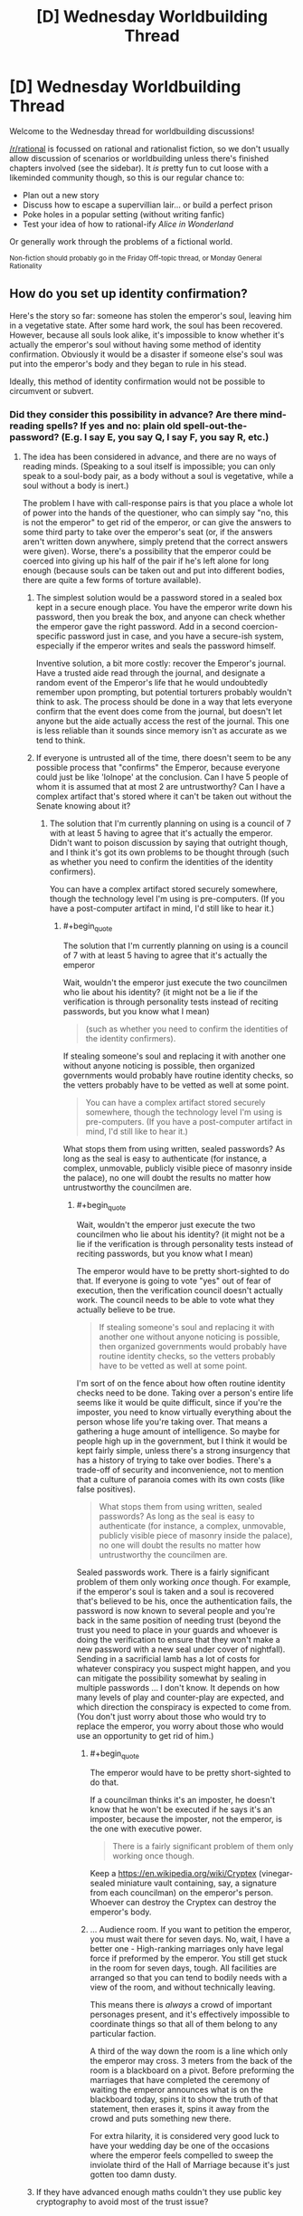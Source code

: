 #+TITLE: [D] Wednesday Worldbuilding Thread

* [D] Wednesday Worldbuilding Thread
:PROPERTIES:
:Author: AutoModerator
:Score: 10
:DateUnix: 1469027079.0
:END:
Welcome to the Wednesday thread for worldbuilding discussions!

[[/r/rational]] is focussed on rational and rationalist fiction, so we don't usually allow discussion of scenarios or worldbuilding unless there's finished chapters involved (see the sidebar). It /is/ pretty fun to cut loose with a likeminded community though, so this is our regular chance to:

- Plan out a new story
- Discuss how to escape a supervillian lair... or build a perfect prison
- Poke holes in a popular setting (without writing fanfic)
- Test your idea of how to rational-ify /Alice in Wonderland/

Or generally work through the problems of a fictional world.

^{Non-fiction should probably go in the Friday Off-topic thread, or Monday General Rationality}


** How do you set up identity confirmation?

Here's the story so far: someone has stolen the emperor's soul, leaving him in a vegetative state. After some hard work, the soul has been recovered. However, because all souls look alike, it's impossible to know whether it's actually the emperor's soul without having some method of identity confirmation. Obviously it would be a disaster if someone else's soul was put into the emperor's body and they began to rule in his stead.

Ideally, this method of identity confirmation would not be possible to circumvent or subvert.
:PROPERTIES:
:Author: alexanderwales
:Score: 5
:DateUnix: 1469032509.0
:END:

*** Did they consider this possibility in advance? Are there mind-reading spells? If yes and no: plain old spell-out-the-password? (E.g. I say E, you say Q, I say F, you say R, etc.)
:PROPERTIES:
:Author: EliezerYudkowsky
:Score: 7
:DateUnix: 1469037073.0
:END:

**** The idea has been considered in advance, and there are no ways of reading minds. (Speaking to a soul itself is impossible; you can only speak to a soul-body pair, as a body without a soul is vegetative, while a soul without a body is inert.)

The problem I have with call-response pairs is that you place a whole lot of power into the hands of the questioner, who can simply say "no, this is not the emperor" to get rid of the emperor, or can give the answers to some third party to take over the emperor's seat (or, if the answers aren't written down anywhere, simply pretend that the correct answers were given). Worse, there's a possibility that the emperor could be coerced into giving up his half of the pair if he's left alone for long enough (because souls can be taken out and put into different bodies, there are quite a few forms of torture available).
:PROPERTIES:
:Author: alexanderwales
:Score: 7
:DateUnix: 1469038888.0
:END:

***** The simplest solution would be a password stored in a sealed box kept in a secure enough place. You have the emperor write down his password, then you break the box, and anyone can check whether the emperor gave the right password. Add in a second coercion-specific password just in case, and you have a secure-ish system, especially if the emperor writes and seals the password himself.

Inventive solution, a bit more costly: recover the Emperor's journal. Have a trusted aide read through the journal, and designate a random event of the Emperor's life that he would undoubtedly remember upon prompting, but potential torturers probably wouldn't think to ask. The process should be done in a way that lets everyone confirm that the event does come from the journal, but doesn't let anyone but the aide actually access the rest of the journal. This one is less reliable than it sounds since memory isn't as accurate as we tend to think.
:PROPERTIES:
:Author: CouteauBleu
:Score: 4
:DateUnix: 1469040277.0
:END:


***** If everyone is untrusted all of the time, there doesn't seem to be any possible process that "confirms" the Emperor, because everyone could just be like 'lolnope' at the conclusion. Can I have 5 people of whom it is assumed that at most 2 are untrustworthy? Can I have a complex artifact that's stored where it can't be taken out without the Senate knowing about it?
:PROPERTIES:
:Author: EliezerYudkowsky
:Score: 4
:DateUnix: 1469041968.0
:END:

****** The solution that I'm currently planning on using is a council of 7 with at least 5 having to agree that it's actually the emperor. Didn't want to poison discussion by saying that outright though, and I think it's got its own problems to be thought through (such as whether you need to confirm the identities of the identity confirmers).

You can have a complex artifact stored securely somewhere, though the technology level I'm using is pre-computers. (If you have a post-computer artifact in mind, I'd still like to hear it.)
:PROPERTIES:
:Author: alexanderwales
:Score: 2
:DateUnix: 1469043550.0
:END:

******* #+begin_quote
  The solution that I'm currently planning on using is a council of 7 with at least 5 having to agree that it's actually the emperor
#+end_quote

Wait, wouldn't the emperor just execute the two councilmen who lie about his identity? (it might not be a lie if the verification is through personality tests instead of reciting passwords, but you know what I mean)

#+begin_quote
  (such as whether you need to confirm the identities of the identity confirmers).
#+end_quote

If stealing someone's soul and replacing it with another one without anyone noticing is possible, then organized governments would probably have routine identity checks, so the vetters probably have to be vetted as well at some point.

#+begin_quote
  You can have a complex artifact stored securely somewhere, though the technology level I'm using is pre-computers. (If you have a post-computer artifact in mind, I'd still like to hear it.)
#+end_quote

What stops them from using written, sealed passwords? As long as the seal is easy to authenticate (for instance, a complex, unmovable, publicly visible piece of masonry inside the palace), no one will doubt the results no matter how untrustworthy the councilmen are.
:PROPERTIES:
:Author: CouteauBleu
:Score: 6
:DateUnix: 1469044495.0
:END:

******** #+begin_quote
  Wait, wouldn't the emperor just execute the two councilmen who lie about his identity? (it might not be a lie if the verification is through personality tests instead of reciting passwords, but you know what I mean)
#+end_quote

The emperor would have to be pretty short-sighted to do that. If everyone is going to vote "yes" out of fear of execution, then the verification council doesn't actually work. The council needs to be able to vote what they actually believe to be true.

#+begin_quote
  If stealing someone's soul and replacing it with another one without anyone noticing is possible, then organized governments would probably have routine identity checks, so the vetters probably have to be vetted as well at some point.
#+end_quote

I'm sort of on the fence about how often routine identity checks need to be done. Taking over a person's entire life seems like it would be quite difficult, since if you're the imposter, you need to know virtually everything about the person whose life you're taking over. That means a gathering a huge amount of intelligence. So maybe for people high up in the government, but I think it would be kept fairly simple, unless there's a strong insurgency that has a history of trying to take over bodies. There's a trade-off of security and inconvenience, not to mention that a culture of paranoia comes with its own costs (like false positives).

#+begin_quote
  What stops them from using written, sealed passwords? As long as the seal is easy to authenticate (for instance, a complex, unmovable, publicly visible piece of masonry inside the palace), no one will doubt the results no matter how untrustworthy the councilmen are.
#+end_quote

Sealed passwords work. There is a fairly significant problem of them only working /once/ though. For example, if the emperor's soul is taken and a soul is recovered that's believed to be his, once the authentication fails, the password is now known to several people and you're back in the same position of needing trust (beyond the trust you need to place in your guards and whoever is doing the verification to ensure that they won't make a new password with a new seal under cover of nightfall). Sending in a sacrificial lamb has a lot of costs for whatever conspiracy you suspect might happen, and you can mitigate the possibility somewhat by sealing in multiple passwords ... I don't know. It depends on how many levels of play and counter-play are expected, and which direction the conspiracy is expected to come from. (You don't just worry about those who would try to replace the emperor, you worry about those who would use an opportunity to get rid of him.)
:PROPERTIES:
:Author: alexanderwales
:Score: 2
:DateUnix: 1469076664.0
:END:

********* #+begin_quote
  The emperor would have to be pretty short-sighted to do that.
#+end_quote

If a councilman thinks it's an imposter, he doesn't know that he won't be executed if he says it's an imposter, because the imposter, not the emperor, is the one with executive power.

#+begin_quote
  There is a fairly significant problem of them only working once though.
#+end_quote

Keep a [[https://en.wikipedia.org/wiki/Cryptex]] (vinegar-sealed miniature vault containing, say, a signature from each councilman) on the emperor's person. Whoever can destroy the Cryptex can destroy the emperor's body.
:PROPERTIES:
:Author: Gurkenglas
:Score: 3
:DateUnix: 1469102230.0
:END:


********* ... Audience room. If you want to petition the emperor, you must wait there for seven days. No, wait, I have a better one - High-ranking marriages only have legal force if preformed by the emperor. You still get stuck in the room for seven days, tough. All facilities are arranged so that you can tend to bodily needs with a view of the room, and without technically leaving.

This means there is /always/ a crowd of important personages present, and it's effectively impossible to coordinate things so that all of them belong to any particular faction.

A third of the way down the room is a line which only the emperor may cross. 3 meters from the back of the room is a blackboard on a pivot. Before preforming the marriages that have completed the ceremony of waiting the emperor announces what is on the blackboard today, spins it to show the truth of that statement, then erases it, spins it away from the crowd and puts something new there.

For extra hilarity, it is considered very good luck to have your wedding day be one of the occasions where the emperor feels compelled to sweep the inviolate third of the Hall of Marriage because it's just gotten too damn dusty.
:PROPERTIES:
:Author: Izeinwinter
:Score: 1
:DateUnix: 1469566784.0
:END:


***** If they have advanced enough maths couldn't they use public key cryptography to avoid most of the trust issue?
:PROPERTIES:
:Author: IomKg
:Score: 2
:DateUnix: 1469095357.0
:END:


*** Further data about that world is needed to know how to confirm a soul. Are souls the vital spark that provides motivation to move? Do they hold memories? Are they an interface between the brain, magic, and the body? Without knowing what they do in your setting we can't know how to identify them.
:PROPERTIES:
:Author: MindsEyePsi
:Score: 3
:DateUnix: 1469038928.0
:END:

**** Things you get from your body:

- Physical strength

- Muscle memory

- Looks

- Some amount of attraction (pheromones)

- Some varieties of mental problems

- Most instinctual responses

- Sex

Things you get from your soul:

- Most emotions

- Rational thought

- Memories

- Some amount of attraction (intellectual)

- Some varieties of mental problems

- Gender

Souls by themselves experience nothing (since senses are biological) and cannot communicate (because they cannot experience or move).
:PROPERTIES:
:Author: alexanderwales
:Score: 3
:DateUnix: 1469039146.0
:END:

***** If emotions are only partially in the soul, you could implement something like the [[https://en.wikipedia.org/wiki/Blade_Runner#Voight-Kampff_machine][Voight-Kampff test]] to compare autonomic reactions (breathing, heartrate, blood pressure, sweating, eye-movement) to somatic ones (words, gestures, facial expressions). Instead of focusing on empathy to find vat-grown brains, the test would probably include emotional moments from the emperor's life and could be compared to his known soul's previous results on a similar test.

There is some risk a significantly traumatized emperor could fail his own test, so it might be best to include other methods as well.
:PROPERTIES:
:Author: Sparkwitch
:Score: 6
:DateUnix: 1469046532.0
:END:


*** If you can talk to the souls, you could see if it knows some piece of information that only the emperor would know. But, that assumes nothing could capture the emperor's soul and get that information out of it.
:PROPERTIES:
:Author: tadrinth
:Score: 1
:DateUnix: 1469037043.0
:END:


*** If the soul carries the memories, just get people to ask the emperor about the details of council sessions, marital life, childhood events, etc, such that no other person would be likely to have those memories. If foul play is suspected, maybe make sure to do this in private, with different "security question people" not able to influence each other.
:PROPERTIES:
:Author: Charlie___
:Score: 1
:DateUnix: 1469047850.0
:END:


*** Tangentially: Somewhat related concept, [[http://brandonsanderson.com/books/elantris/the-emperors-soul/][The Emperor's Soul]].
:PROPERTIES:
:Author: NoYouTryAnother
:Score: 1
:DateUnix: 1469114985.0
:END:


*** Use multiple methods for maximum certainty, obviously.

Have the king seal an object in a jar; place the jar in a public place and guard it. He must later predict what will be inside.

The king invents a rule; he provides various nobles throughout the land with examples that fit the rule and writes some down. When he produces the rule, all can test that their example fits.

Have a secret sign that he must make once acknowledged as king, or you'll know it's an imposter and to go looking for the real king. Obviously don't tell anyone.

There are a dozen variations on "the king must know the password" - choose correctly from a bunch of objects, give the right response to a code question, know the way to unlock a code lock etc.

Have the king hold an in-depth conversation with one of five priests, randomly chosen, each day. Pick one of them and have her interview him on the day.

Come up with an amusing story and tell it to the king; make sure he remembers it. The story is intended as another password. Don't tell him this, and tell him multiple such stories, so it's impossible to betray under torture.
:PROPERTIES:
:Author: MugaSofer
:Score: 1
:DateUnix: 1469132907.0
:END:


** I'm in the process of practicing a lot of futurism for the city of Pittsburgh, PA.

As such I've been digging into the available city planning, exploring the city via street view, poking at blogs about how they hate the city. poking at blogs of people that love the city.

And just spending a lot of time thinking about my own (nearly twenty years out of date) impressions of that part of the country.

Anyone have their own suggestions or resources or anecdotes about Pennsylvania/Pittsburgh that would be useful to build a more accurate projection of the next thirty years of history for that part of the world?
:PROPERTIES:
:Author: Nighzmarquls
:Score: 4
:DateUnix: 1469056431.0
:END:


** Once again, building on a yet-to-be-revised badly written [[https://github.com/kiba/Writings/blob/master/gaia/plot.md][plot summary]] for a trans-dimensional story...

I am considering options to resolve the sheer coincidence of our protagonist encountering his doppelganger mother.

The best resolution I can think of is that it's actually peculiar to our traveler's method of travel.

When he jumped to that particular reality, he didn't jump into another Earth, but literally a different planet. That means he didn't travel into another universe that happens to just branch five second ago(or really just nanoseconds). That would be 'closest' if we take closest to mean the most similar realities.

Trans-dimensional bullshit handwavium rules doesn't do traveling to branching timeline. That is impossible. In that sense, for all intent and purpose, there is no other 'version' of our protagonist from a different timeline taking a different path resulting in a slightly different outcome.

It is technically possible to travel to an adjacent reality that doesn't branch off from ours, though it is very difficult to do so.

Most realities resembling ours have a difficulty rating of 10 out of 10. You would need extremely advanced capability in order to travel to ours...or there is somehow a process or a unique ability to bypass that restriction.

Our protagonist have that unique one-of-a-kind ability to navigate to worlds. He acquired a trans-d shard that allowed him to travel all the other shards, more importantly understanding the physics of how trans-d work, which allowed him to engineer the trans-d drive to allow him to jump in the first place. It is also one of very few shards that's actually in any working condition. Most shard are broken, sometime even driving their host to madness, or to the point of causing a failure cascade in a particular reality on a fundamental level. (No, there is no maliciousness or any sort of agencies. So you don't have to worry about evil space whales, but there is a need for a story of sort to explain where the shards come from)

Therefore:

- There are many versions of him across realities with basically the same base personality and DNA. The shards fuzzy match all instances of our protagonist.
- It isn't strange for him to repeatedly encounter his mother across realities as that where the shards are. Details can change, sometime dramatically.
- Travel will take him to places far and wide across trans-reality, and close to his reality as well as the shards, finite in numbers, are spread across reality.

Other than that, I don't have any concept for the background story of the trans-reality shard, or if different shards has different mechanics. I don't try to dwell too much because my stories tend to be limited to a few worlds at most, but I do feel that should be some kind of background.

One proposal in my mind is that the shard are created by a form of magic by wizard instance of our character as a form of 'fuck you' or a final desperation move. Or maybe he could have done it to gather power, reasoning that instances of individuals like him will eventually meet up and work to build an empire? I guess if the shard are broken, the process for making it is either flawed or rushed.

Anyway, I hope my justification for the sheer coincidence of our protagonist meeting his mother works good enough.

P.S. It appears that it took me thirty minutes to write this post? That's work, I guess.
:PROPERTIES:
:Author: hackerkiba
:Score: 2
:DateUnix: 1469045104.0
:END:

*** Okay so to start off, I have only read one of your works none of the summaries for the others interested me it was called [[https://forums.sufficientvelocity.com/threads/two-bodies-one-mind-original.24622/][Two Bodies, One Mind]] I can't put in words how much I loved it. The only problem is that not many others shared my opinion and you abandoned it as a result. So with this story I'm hoping the premise will be similar i.e. it will be a [[http://tvtropes.org/pmwiki/pmwiki.php/Main/OneManIndustrialRevolution][one man industrial revolution]]. Anyways, onto my thoughts of the story. So the biggest thing that stands out to me is that you seemed to have not thought that far ahead. Not saying that you haven't, you may have just wanted to withhold spoilers but I still think it's worth mentioning what direction you intend to give the story instead of focusing on the beginning. Moving on, I don't really understand what connects the realities you said:

#+begin_quote
  When he jumped to that particular reality, he didn't jump into another Earth, but literally a different planet.
#+end_quote

From what I can take from this you're saying that realities aren't connected by branching realities but instead you have two different realities and in these realities they started off completely different (maybe branching off when the universe was created). Eventually an instance of the protagonist comes into being and this is what the shard latches onto no matter where and when in the universe it is. whatever the case it'd be best to make this more clear.

There are other things I can say but I want those things clarified first.
:PROPERTIES:
:Author: Tomas_Votava
:Score: 1
:DateUnix: 1469115274.0
:END:

**** /Okay so to start off, I have only read one of your works none of the summaries for the others interested me it was called Two Bodies, One Mind I can't put in words how much I loved it. The only problem is that not many others shared my opinion and you abandoned it as a result. So with this story I'm hoping the premise will be similar i.e. it will be a one man industrial revolution. Anyways, onto my thoughts of the story. So the biggest thing that stands out to me is that you seemed to have not thought that far ahead. Not saying that you haven't, you may have just wanted to withhold spoilers but I still think it's worth mentioning what direction you intend to give the story instead of focusing on the beginning. Moving on, I don't really understand what connects the realities you said:/

It feels odd to write about a bubbly female character with social life, with a prince for a boyfriend. I am your sterotypical nerd stuck in his parents' basement, you know? Totally opposite of the rocket scientist girl. So...someone like it? Wow. Anyway, I abandoned that story because I do not feel confident in my understanding of rocketry, space program, and a whole bunch of worldbuilding. It's also abandoned because typical-me never finish a story, though I am now on the verge of completing a really badly written fanfic! Developing a consistent work habit is totally a game changer in how much work I get done.

Anyway, my story will take place in the same setting, with some names changes(Yipang instead of Jipang) and hopefully more developed worldbuilding.

It looked like I have not thought that far was because I am focused on developing only the first arc, worrying about everything else later. If I ever progress beyond the first arc, it won't certainly be a one-man revolution(or rather many-man industrial revolution), because I felt that is not a realistic or rational path. If there's a natural path, the story will write itself. I could hold if off for maybe a year or two before our protagonist caved in from pressures or someone else other than him disclose it.

/From what I can take from this you're saying that realities aren't connected by branching realities but instead you have two different realities and in these realities they started off completely different (maybe branching off when the universe was created). Eventually an instance of the protagonist comes into being and this is what the shard latches onto no matter where and when in the universe it is. whatever the case it'd be best to make this more clear./

I would say that the universe are completely unconnected causally? Universes are coming in and out of existence all the time. I don't have a full grasp on multiversal cosmology.

The whole idea is that given enough universes, enough matter and spacetime, there will be instances of our protagonists. The universe could be three billion years old, an Earth located in a double binary system, and so on. It doesn't matter. The shards all managed to find instances of our protagonists thoughout the multiverse.
:PROPERTIES:
:Author: hackerkiba
:Score: 1
:DateUnix: 1469117586.0
:END:

***** When I said I liked the story, really I only meant the premise because of how much I like that trope I mentioned earlier. the romance and gender confusion was just an interesting interaction.

I can definitely understand having trouble writing out a person that's the result of two minds merging and that's not considering creating factually accurate worldbuilding.

As for the importance of thinking beyond the first story arc, I think it's really important for later on. It doesn't have to be anything concrete, just several directions you might want the story to go. I find this important because with my stories I find that if I have a direction that I really want to go I have to go another route to prevent plot holes. However, if you really are just seeing where this will take you that might not be necessary. It however bothers me a bit because you should be able to tell readers what your story is about, 'dimension traveling' is just a mechanic the way I see it what the protagonist will end up doing with it is what the story is about, but then again this thread is just worldbuilding.

Moving on,

#+begin_quote
  Most realities resembling ours have a difficulty rating of 10 out of 10. You would need extremely advanced capability in order to travel to ours...or there is somehow a process or a unique ability to bypass that restriction.
#+end_quote

This part needs more elaboration, I don't really understand what you mean by 'difficulty rating of 10 out of 10'.

#+begin_quote
  It is also one of very few shards that's actually in any working condition. Most shard are broken, sometime even driving their host to madness, or to the point of causing a failure cascade in a particular reality on a fundamental level.
#+end_quote

as for this part, I thought shards were just anchors to different universes containing alternate selves?
:PROPERTIES:
:Author: Tomas_Votava
:Score: 1
:DateUnix: 1469121911.0
:END:

****** /As for the importance of thinking beyond the first story arc, I think it's really important for later on. It doesn't have to be anything concrete, just several directions you might want the story to go. I find this important because with my stories I find that if I have a direction that I really want to go I have to go another route to prevent plot holes./

/However, if you really are just seeing where this will take you that might not be necessary. It however bothers me a bit because you should be able to tell readers what your story is about, 'dimension traveling' is just a mechanic the way I see it what the protagonist will end up doing with it is what the story is about, but then again this thread is just worldbuilding./

What our protagonist will do with it is less important than what other people will do with it. We're talking about nation-state actors getting into the business of trans-dimensional travel.

The way I do storytelling is thinking "what if X happens?" and then thinking "Y will happen because of A and B reasons".

I write stories where the logical conclusion takes me.

If I try to say...force a direction, that will end up with a lot more work for me, because then I have to contrive a scenario where doesn't happen.

/This part needs more elaboration, I don't really understand what you mean by 'difficulty rating of 10 out of 10'./

You normally need sufficiently advanced technology in order to travel there, otherwise trans-dimensional travel is almost impossible. A shard open up that 'region' of the multiverse for easy travel.

/as for this part, I thought shards were just anchors to different universes containing alternate selves?/

Shards don't just provide anchor points, but abilities as well. Our protagonist cannot come up with trans-dimensional travel on his own.
:PROPERTIES:
:Author: hackerkiba
:Score: 1
:DateUnix: 1469129659.0
:END:


** Anyone have any serious experience with higher dimensional math? I am looking to more formally settle an idea regarding spirits/souls simply being being material in higher dimensional space.

The issue is determining how many degrees of freedom are needed above the three spacial dimensions (and one temporal). Ideally they would be Euclidean as I understand the rules for that but I may have to change that based on how things work out.
:PROPERTIES:
:Author: Dragrath
:Score: 2
:DateUnix: 1469063701.0
:END:

*** I'm not entirely sure what you're asking, but dimensions are pretty much synonymous with degrees of freedom. A 3-dimensional space has three degrees of freedom, a 4-dimensional space has four degrees of freedom. A simple way to define the dimension of a space is "how many numbers do I need to find a point in the space?"

Euclidean space has many symmetries and no absolute axes, scale or origin. You can't point in some direction and say "that's the 2nd dimension". Minkowski space (3 space + 1 time) has different symmetries, there is a clear difference between space and time.

If you have a sort of 5D (3 space + 1 time + 1 spirit) spirit world, such that the physical world we see is a 3+1-dimensional cross section of that (technically, probably a submanifold) then you're introducing an asymmetry. Either (A) that asymmetry is a fundamental aspect of how space-time-spirit works, or (B) the asymmetry is simply a consequence of the fact that this physical world submanifold happens to be sitting there. If it's (A) then your space is not going to be Euclidean or Minkowski space, it'll be something fundamentally different because of the new asymmetry.

If it's (B), then you could make things work like simple 4+1 (or higher) Minkowski space if you want to. So at least you'd know how light works in the spirit world. Then you'd just have to figure out the nature of the physical world submanifold. How does matter in the higher space interact with the physical world in such a way that it /seems/ like spirits and souls, and how does all the regular matter stick to the physical world instead of floating away? It'd be really cool to see good answers to those questions.
:PROPERTIES:
:Author: Pwrong
:Score: 8
:DateUnix: 1469096571.0
:END:

**** you sir, use a lot of incomprehensible words. I looked up all the words I didn't understand and the explanations are almost impossible for me to understand (damn you, and your long winded explanations Wikipedia!). If it's not too much trouble could you explain some of the terms you use? I find this pretty interesting. Here's the terms/sentences I don't understand:

- so this confused me the most (probably because I can understand it partially while everything else I can't.) for the first part I understand the infinite symmetries for infinite space but not the part about no absolute axes scale or origin, can't you designate an origin? as for the second part not understanding the first part doesn't help:

#+begin_quote
  Euclidean space has many symmetries and no absolute axes, scale or origin. You can't point in some direction and say "that's the 2nd dimension".
#+end_quote

- what is the difference between space and time? You state this without saying anything but the symmetries are different (are we talking about symmetries relative to itself or towards other dimensions?).
- submanifolds (looked this up on wolfram alpha and all i got were more math words.)

Thanks! edit: still figuring out bullet points.
:PROPERTIES:
:Author: Tomas_Votava
:Score: 1
:DateUnix: 1469113470.0
:END:

***** The symmetries I'm talking about are space translational symmetry, rotational symmetry, and time translational symmetry. The laws of physics are invariant with respect to translations and rotations. If you do a physics experiment in empty space, then you do the same experiment 10 metres to the left, rotated clockwise, and a week later, you should get the same results.

#+begin_quote
  can't you designate an origin You can designate an origin if you like, and you can then point in a direction and say "that's the x axis", and so on. But I could do the same thing in a completely different way and there's no way to say that one of us is "correct". That's what I mean by the axes and scale not being "absolute". Of course that doesn't mean that designating an origin isn't still useful.
#+end_quote

In Euclidean space, we have what's called a "metric", which is basically just the Pythagorean theorem: sqrt(x^{2} + y^{2} + z^{2).} After you choose your axes and I choose my axes, we can define the distance between two points using Pythagoras. Even though we have completely different axes, we will agree on the distance between two points.

Minkowski spacetime has a different metric: sqrt(x^{2} + y^{2} + z^{2} - c t^{2).} This gives us a "spacetime distance" between two events. Even if we have different coordinate systems and reference frames, we will always agree on the spacetime distance between two events. The fact that c t^{2} has a /minus/ sign instead of a plus sign is what makes time different from space in a fundamental way.

A manifold is something like a curve or a surface, or a higher dimensional surface. The basic rule is that the closer you look at it, the more it looks like a line or a plane (or higher dimensional equivalent). A submanifold is just a subset of a manifold that is also a manifold.
:PROPERTIES:
:Author: Pwrong
:Score: 2
:DateUnix: 1469235519.0
:END:

****** Thanks! I appreciate you taking the time out of your day to explain these concepts to a non-mathmatician.

I understand a lot more than before (not all, but that just requires more googling on my part), especially in regards to manifolds and submanifolds.

I've always found dimensions interesting ever since I watched [[https://www.youtube.com/watch?v=eyuNrm4VK2w][flatland]] on youtube. Sometimes what mathmaticians do just confounds me.

I remember watching some video explaining a [[https://www.youtube.com/watch?v=R_w4HYXuo9M][problem]] in only three dimensions that I could just not understand how they could possibly come up with a solution, much less several. Though I do know on an intellectual level that they use math to accomplish this there is a dissonance on what I think math can do (basically caused by me extrapolating what math I DO know does.) and what it actually is capable of.

edit: formatting, links.
:PROPERTIES:
:Author: Tomas_Votava
:Score: 2
:DateUnix: 1469244123.0
:END:


**** Yeah in regards to degrees of freedom I guess the main idea is that the asymmetry would arise from the interaction with the temporal dimension. This idea is that the spacial dimensions are biased by an arrow of time where as there is no such analogue in regards to the "astral dimensions"

The hope is to however ground and alter my idea as necessarily as I lack the viewpoint of a mathematician in regards to the viability of this. My background is a BS in physics so the highest dimensional I have worked with personally is Schwarzschild metric. Where euclidean geometry breaks down as it is too idealistic.

I guess I could say I am looking for a way to handle the complexity of higher dimensions in the simplest way possible. We have 3 spacial degrees of freedom but spirits need to have several unique degrees of freedom (including the ability to oppose the flow of the arrow of time) in exchange for only indirectly affecting the other dimensions.

The description of the physical world as a sub manifold is probably pretty accurate towards what I am trying to do however I don't feel I have a good enough grasp on that class of mathematics hence why I asked for some review from some with more experience.

The latter questions of trying to properly manage the interactions is where I kind of want to go but I don't know how many degrees of freedom I would need as I don't have experience with submanifolds really.

The current idea structure is that the physical world is being dragged temporally so anything moving with respect to those dimensions is dragged along with the flow. Sort of like a plant attached to a flat plane would be dragged along by the motion of the two dimensions of the plane but free to move in the third spacial dimension outside the plane.

My understanding of higher dimensions is relatively limited as in my studies I kind of take 4D spacetime for granted as a matter of math (or once told how to handle problems there I can't say I could accurately extrapolate to higher dimensions as from what research I have done it is not possible to simply extrapolate to higher dimensions mathematically.

My idea wth regards to the physical universe is that the degrees of freedom are only limited in motion sort of liek an atom bound in a molecule. The larger structure limits how it can move yet it can still vibrate in all of the physical dimensions(which is enough to move around and live etc.)

Thus in analogue the physical world would be a object with a vectorial direction moving in higher dimensional space. From the larger universe as a whole it could be treated as a point particle where as in regards to the local(i.e. microscopic) scale the dimensions would have some leeway. I am however not sure if this approach is mathematically viable(as I would not know where exactly to start calculation wise as it is above my mathematical background)

Edit-to give a more precise description of my starting point I have been thinking of local motion as a perturbation to the larger macro scale stationary object(with regards to the three "physical" spacial dimensions) So in this regards I started from applying the method of perturbations from quantum mechanics.
:PROPERTIES:
:Author: Dragrath
:Score: 1
:DateUnix: 1469132290.0
:END:

***** #+begin_quote
  Yeah in regards to degrees of freedom I guess the main idea is that the asymmetry would arise from the interaction with the temporal dimension. This idea is that the spacial dimensions are biased by an arrow of time where as there is no such analogue in regards to the "astral dimensions"
#+end_quote

OK I think this means you're choosing option (B). So you've got an nD spacetime that is symmetrical and works in a particular way, but then you've got this 3D physical world floating around in it. Matter particles are bound to the physical world by some kind of forces, while other particles (the ones relating to souls or whatever) are not so bound. Maybe you'd say that my soul is close to my brain.

#+begin_quote
  My understanding of higher dimensions is relatively limited as in my studies I kind of take 4D spacetime for granted as a matter of math (or once told how to handle problems there I can't say I could accurately extrapolate to higher dimensions as from what research I have done it is not possible to simply extrapolate to higher dimensions mathematically.)
#+end_quote

If you're willing to learn a bunch of new maths to deal with higher dimensions, I'd recommend you refresh your knowledge of linear algebra (matrices, subspaces, linear transformations; you would have done some of this in your physics degree) and maybe follow that up with an introduction to Clifford Algebra. That will get you thinking in such a way that n-dimensional space is not much more complicated than 3-dimensional space. [[https://slehar.wordpress.com/2014/03/18/clifford-algebra-a-visual-introduction/][Here's a quick introduction to Clifford Algebra]] and [[ftp://www.biophysics.uwa.edu.au/pub/Mathematics/Alder/GeometricAlgebra.pdf][here is the course I learned on it]]. The author of the latter was a terrible lecturer but wrote excellent course notes. For manifolds, you could read [[ftp://ftp.physics.uwa.edu.au/pub/Mathematics/Alder/DiffGeom.pdf][these course notes]] by the same guy, especially Remark 2.3.1 about astronauts watching ghost penguins skating on the north pole.

For a less mathematical view on higher dimensions, you could try [[http://hi.gher.space/classic/introduction.htm][this introduction]], which is pretty basic but handy for writing fiction.

If you're interested in the higher dimensions in string theory then I recommend Brian Greene's "The Elegant Universe". It's very good, it's a non-mathematical book but it has occasional footnotes "for the mathematically inclined reader". The idea of branes would be especially helpful for you. Don't bother reading anything mathematical about branes at this point though.

#+begin_quote
  From the larger universe as a whole it could be treated as a point particle where as in regards to the local(i.e. microscopic) scale the dimensions would have some leeway.
#+end_quote

I don't think this is an effective way to look at it. You wouldn't look at a line or a plane and say "from the 3D universe as a whole we can treat this plane as a point particle". The physical universe could still be very large compared to a being outside it, despite being a lower dimension. If you died and your soul escaped the physical realm, you and I would measure the same distance between Earth and Jupiter. It might take you less time to get there, but only if you're very fast, or huge, or if space is curved in a very strange way.

#+begin_quote
  My idea wth regards to the physical universe is that the degrees of freedom are only limited in motion sort of liek an atom bound in a molecule. The larger structure limits how it can move yet it can still vibrate in all of the physical dimensions(which is enough to move around and live etc.)
#+end_quote

Are you saying that the physical universe is itself a kind of physical object, and all the atoms are bound to it by forces? That seems reasonable to me, and consistent with the "brane" idea in string theory.

#+begin_quote
  Edit-to give a more precise description of my starting point I have been thinking of local motion as a perturbation to the larger macro scale stationary object(with regards to the three "physical" spacial dimensions) So in this regards I started from applying the method of perturbations from quantum mechanics.
#+end_quote

That sounds interesting, can you elaborate on that?
:PROPERTIES:
:Author: Pwrong
:Score: 2
:DateUnix: 1469234672.0
:END:

****** Ah I guess I should reply to articulate the points a bit more and I have been able to improve it a bit thanks to your help!

basically the three spacial dimensions are identical to three of the astral dimensions however the physical elements are effectively bound to be static with all motion(such as inhabitants moving around). So to an extent the amount of variability allowed for astral particles is so large compared to the physical equivalent that the physical matter can be treated as a effectively static solution with some small perturbation terms added onto the static solution. (So basically starting with the static physical dimension tensor and add on a second perturbation tensor). Thus the distinction between astral and physical has more to do with the forces involved than separate dimensions(I had a bit of confusion on handling this part) The denizens of the world however do not make the distinction behind this separation however they view the astral dimensions as separate as they can not see the "astral particles" only feel their effects.

You do give a good argument why the point particle analogy wasn't the best analogy. and indeed this world would be organized around galaxies galaxy clusters and super clusters. The exact circumstances of the planet's location in the universe (i.e. a galactic merger event) would have drastic effects on the culture and religion of the world in question. (Astrophysics is my personal area of interest.) Basically from the perspective of the physical universe spirits/souls/mana if not interacting with physical matter via mutual forces could be treated as non localized as they are outside the arrow of time and thanks to heavily utilizing "spooky action at a distance" i.e. Quantum entanglement where two particles can interact regardless of the distance. This at this point would be relatively meaningless for the story world outside of several magics.

As for regards to Branes in string theory I do find the idea quite interesting however the so far lack of any, falsifiable predictions does keep it from being more than an interesting thought. It does paint a nice picture of dark matter though but so far it hasn't given any predictions that can really be tested to my knowledge. The similarities to be honest were not consciously linked to Branes however it is a very good analog to the sort of universe that anything in the story would happen in
:PROPERTIES:
:Author: Dragrath
:Score: 1
:DateUnix: 1469238822.0
:END:


*** My husband's into that sort of higher dimensions stuff. He's a phD pure mathematician, for what it's worth. Not sure if he goes on reddit much these days. Paging [[/u/pwrong]] for you, maybe he'll be able to help!

Quoting OP so he can see it in his inbox:

#+begin_quote
  Anyone have any serious experience with higher dimensional math? I am looking to more formally settle an idea regarding spirits/souls simply being being material in higher dimensional space.

  The issue is determining how many degrees of freedom are needed above the three spacial dimensions (and one temporal). Ideally they would be Euclidean as I understand the rules for that but I may have to change that based on how things work out.
#+end_quote
:PROPERTIES:
:Author: MagicWeasel
:Score: 2
:DateUnix: 1469078378.0
:END:
